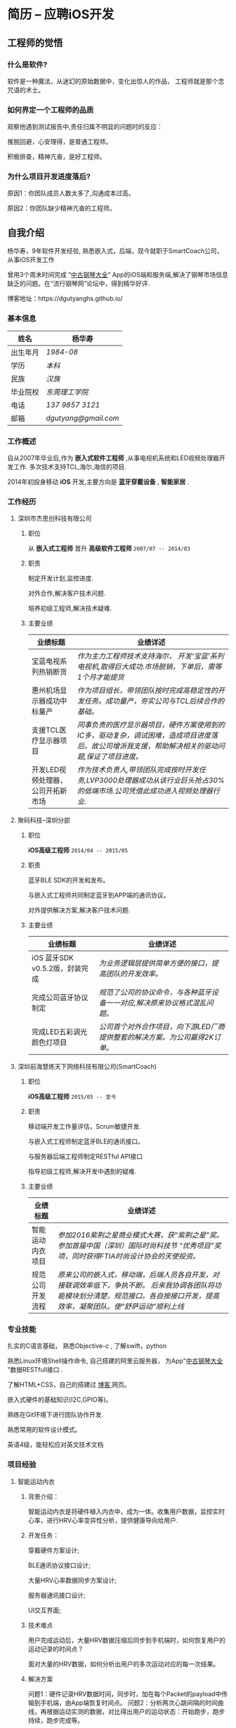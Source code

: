 * 简历 -- 应聘iOS开发
** 工程师的觉悟 
*** 什么是软件?
    软件是一种魔法，从迷幻的原始数据中，变化出惊人的作品， 工程师就是那个念咒语的术士。
*** 如何界定一个工程师的品质
    观察他遇到测试报告中,责任归属不明显的问题时的反应：

    推脱回避，心安理得，是普通工程师。

    积极排查，精神亢奋，是好工程师。 

*** 为什么项目开发进度落后?
    原因1：你团队成员人数太多了,沟通成本过高。

    原因2：你团队缺少精神亢奋的工程师。
** 自我介绍
   杨华寿，9年软件开发经验, 熟悉嵌入式，后端，现今就职于SmartCoach公司， 从事iOS开发工作

曾用3个周末时间完成 “[[https://itunes.apple.com/us/app/zhong-gu-gang-qin-da-quan/id1192492032?mt=8][中古钢琴大全]]” App的iOS端和服务端,解决了钢琴市场信息缺乏的问题。在“流行钢琴网”论坛中，得到精华好评.

博客地址：https://dgutyanghs.github.io/

*** 基本信息
|----------+--------------------|
| 姓名     | 杨华寿             |
|----------+--------------------|
| 出生年月 | /1984-08/            |
| 学历     | /本科/               |
| 民族     | /汉族/               |
| 毕业院校 | /东莞理工学院/       |
| 电话     | /137 9857 3121/      |
| 邮箱     | /dgutyang@gmail.com/ |
*** 工作概述
    自从2007年毕业后,作为 *嵌入式软件工程师* ,从事电视机系统和LED视频处理器开发工作. 多次技术支持TCL,海尔,海信的项目.

2014年初投身移动 *iOS* 开发,主要方向是 *蓝牙穿戴设备* , *智能家居* .
*** 工作经历 
**** 深圳市杰思创科技有限公司
***** 职位
      从 *嵌入式工程师* 晋升 *高级软件工程师*          =2007/07 -- 2014/03= 
***** 职责
      制定开发计划,监控进度.

      对外合作,解决客户技术问题.

      培养初级工程师,解决技术疑难.

***** 主要业绩
|-----------------------------------+---------------------------------------------------------------------------------------------------------------------------------------------------------------------------|
| 业绩标题                         | 业绩详述                                                                                                                                                                   |
|-----------------------------------+---------------------------------------------------------------------------------------------------------------------------------------------------------------------------|
| 宝蓝电视系列热销断货              | /作为主力工程师技术支持海尔， 开发‘宝蓝’系列电视机,取得巨大成功.市场脱销，下单后，需等1个月才能提货/                                                                    |
|-----------------------------------+---------------------------------------------------------------------------------------------------------------------------------------------------------------------------|
| 惠州机场显示器成功中标量产        | /作为项目组长，带领团队按时完成高稳定性的开发任务。成功量产，夯实公司与TCL后续合作的基础。/                                                                                 |
|-----------------------------------+---------------------------------------------------------------------------------------------------------------------------------------------------------------------------|
| 支援TCL医疗显示器项目             | /同事负责的医疗显示器项目，硬件方案使用到的IC多，驱动复杂，调试困难，造成项目进度落后。故公司增派我支援，帮助解决相关的驱动问题,保证了项目进度。/ |
|-----------------------------------+---------------------------------------------------------------------------------------------------------------------------------------------------------------------------|
| 开发LED视频处理器，公司开拓新市场 | /作为技术负责人,带领团队完成按时开发任务,LVP3000处理器成功从该行业巨头抢占30%的低端市场.公司凭借此成功进入视频处理器行业./                                                 |
|-----------------------------------+---------------------------------------------------------------------------------------------------------------------------------------------------------------------------|

















**** 聚码科技--深圳分部 
***** 职位
      *iOS高级工程师*                 =2014/04 -- 2015/05=
***** 职责
      蓝牙BLE SDK的开发和发布。
      
      与嵌入式工程师共同制定蓝牙到APP端的通讯协议。
      
      对外提供解决方案,解决客户技术问题.

***** 主要业绩
|--------------------------------+---------------------------------------------------------------------------|
| 业绩标题                       | 业绩详述                                                                 |
|--------------------------------+---------------------------------------------------------------------------|
| iOS 蓝牙SDK v0.5.2版，封装完成 | /为业务逻辑层提供简单方便的接口，提高团队的开发效率。/                      |
|--------------------------------+---------------------------------------------------------------------------|
| 完成公司蓝牙协议制定           | /规范了公司的协议命令，与各种蓝牙设备一一对应,解决原来协议格式混乱问题。/  |
|--------------------------------+---------------------------------------------------------------------------|
| 完成LED五彩调光颜色灯项目      | /公司首个对外合作项目，向下游LED厂商提供整套的解决方案。为公司赢得2K订单。/ |
|--------------------------------+---------------------------------------------------------------------------|














**** 深圳前海慧练天下网络科技有限公司(SmartCoach)

***** 职位
      *iOS高级工程师*   =2015/05 -- 至今= 
***** 职责
      移动端开发工作量评估，Scrum敏捷开发.
      
      与嵌入式工程师制定蓝牙BLE的通讯接口。
      
      与服务器后端工程师制定RESTful API接口
      
      指导初级工程师,解决开发中遇到的疑难.

***** 主要业绩
|------------------+-----------------------------------------------------------------------------------------------------------------------------------------------------------------------------------|
| 业绩标题         | 业绩详述                                                                                                                                                                                  |
|------------------+-----------------------------------------------------------------------------------------------------------------------------------------------------------------------------------|
| 智能运动内衣项目 | /参加2016紫荆之星商业模式大赛，获“紫荆之星”奖。 参加首届中国（深圳）国际时尚科技节 “优秀项目”奖项，同时获得FTIA时尚设计协会的天使投资。/                                      |
|------------------+-----------------------------------------------------------------------------------------------------------------------------------------------------------------------------------|
| 规范公司开发流程 | /原来公司的嵌入式，移动端，后端人员各自开发，对接联调效率低下，争执不断。 后来我协调各团队将功能模块划分清楚，规范接口。各自按接口开发，提高效率，凝聚团队。使“舒萨运动”顺利上线/ |
|------------------+-----------------------------------------------------------------------------------------------------------------------------------------------------------------------------------|







*** 专业技能
    扎实的C语言基础， 熟悉Objective-c , 了解swift，python 
    
    熟悉Linux环境Shell操作命令, 自己搭建的阿里云服务器， 为App"[[https://itunes.apple.com/us/app/zhong-gu-gang-qin-da-quan/id1192492032?mt=8][中古钢琴大全]] "数据RESTfull接口 . 
    
    了解HTML+CSS，自己的搭建过 [[https://dgutyanghs.github.io][博客 ]]网页。
    
    嵌入式硬件的基础知识(I2C,GPIO等)。 
    
    熟练在Git环境下进行团队协作开发.
    
    熟悉常用的软件设计模式。 
    
    英语4级，能轻松应对英文技术文档 

*** 项目经验

**** 智能运动内衣
***** 背景介绍：
      智能运动内衣是将硬件植入内衣中，成为一体。收集用户数据，监控实时心率，进行HRV心率变异性分析，提供健康导向给用户.
***** 开发任务： 
      穿戴硬件方案设计;
      
      BLE通讯协议接口设计;
      
      大量HRV心率数据同步方案设计;
      
      服务器通讯接口设计;

      UI交互界面;
***** 技术难点
      用户完成运动后，大量HRV数据压缩后同步到手机端时，如何恢复用户的运动记录的时间点？

      面对大量的HRV数据，如何分析出用户的多次运动对应的每一次结果。
***** 解决方案
      问题1：硬件记录HRV数据时间，同步时，加在每个Packet的payload中传输到手机端，由App端恢复时间点。
      问题2：分析两次心跳间隔的时间曲线，再根据运动实测的数据，对比得出用户的运动状态：开始跑步，跑步持续，跑步完成等。
***** 个人负责部分 
      封装AFNetworking网络模块，使用Block回调方式，完成对基本的HTTP方法，基本POST，文件上传，图片下载接口的二次封装。
      封装CoreBluetooth蓝牙模块。开启一个Serial队列，来runloop蓝牙任务，用Block回调到主线程,为业务层提供接口.
      为嵌入式工程师，开发“SportWear”小工具，提高他的调试效率。

**** 舒萨运动

***** 背景介绍：
      公司计划快速开发上线的一个运动健身App，向投资人展示。
***** 开发任务： 
      45天内完成全部开发，上架AppStore。
      根据BMI用户的运动处方生成，更新。
      绘制跑步轨迹的地图线路.
      力量运动的说明与计时。
      运动圈的发帖分享点赞功能。
***** 技术难点
      开发时间紧，而6个的成员除我外,工作年验都少于2年.
      由于缺少系统集成,移动端和后端得交互接口混乱，导致的系统不稳定。

***** 解决方案
# 1.用户实时跑步地图路线绘制,由于GPS信号不稳，偏离实际轨迹问题. 
# 1.设定timer去读取用户位置信息，先不绘制线路，保存起来，直到5个位置，分析其中的正确性,排除错误的位置。
    我及时和产品经理沟通，确定优先要开发模块后，将模块细化成一个个功能.
    以用户运动处方数据基础为出发点， 理清整个App的数据定义和流向，从而确定相关的接口，以此来指导前端，后端的开发。
    遵循敏捷开发模式Scrum来实施计划，设定一周为一个Spring冲刺.
    每天站立会议,分配任务,下班前的检查验收。每个冲刺结束后，验收总结。

***** 经验收获
      项目及时交付上线，获得天使投资一百万。
      真诚地对待每个队友的问题，才能团结团队达成目标。
**** 中古钢琴大全
***** 背景介绍：
      因相关的信息缺乏，在买钢琴时有被商家坑骗经历。遂开始收集大量的钢琴型号资料。将它做成App发布,供家长们参考。
***** 开发任务： 
      如果只有移动端， 后续钢琴数据将无法更新给用户。故须增加后端服务器。
      刚有数据，不够形象，要让家长了解钢琴的制造过程。故有必要增加相关视频内容。
***** 解决方案
      App端：在线视频播放器实现。
      App端：Sqlite数据库操作，使用FMDB第三库。
      后端： Web服务器的搭建，Nginx文件配置，MySQL数据库安装使用。
      后端： RESTfull接口实现，钢琴数据查询，图片下载等接口的实现(使用python的Flask框架)。
***** 经验收获
      服务器搭建过程，虽然踩了不少坑，但是收获也不少。使自己熟悉了后端开发的技术：
      服务器API接口实现，FFMPEG 视频转码，Nginx文件配置，https证书生成。 

** 致谢
认真对待时间，是最节省时间的方式。
感谢您能看到这里。
如果合适，请给我打电话。

#+BEGIN_EXAMPLE
       杨华寿  

    137 9857 3121

  dgutyang@gmail.com
#+END_EXAMPLE




